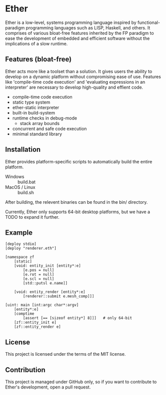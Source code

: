 * Ether

Ether is a low-level, systems programming language 
inspired by functional-paradigm programming languages such
as LISP, Haskell, and others. It comprises of various 
bloat-free features inherited by the FP paradigm to 
ease the development of embedded and efficient software
without the implications of a slow runtime.

** Features (bloat-free)

Ether acts more like a toolset than a solution. It gives users
the ability to develop on a dynamic platform without compromising
ease of use. Features like 'compile-time code execution' and 
'evaluating expressions in an interpreter' are necessary to
develop high-quality and effient code.

+ compile-time code execution
+ static type system
+ ether-static interpreter
+ built-in build-system 
+ runtime checks in debug-mode
  + stack array bounds
+ concurrent and safe code execution
+ minimal standard library

** Installation

Ether provides platform-specific scripts to automatically
build the entire platform. 

+ Windows :: build.bat
+ MacOS / Linux :: build.sh

After building, the relevent binaries can be found in 
the bin/ directory.

Currently, Ether only supports 64-bit desktop platforms,
but we have a TODO to expand it further.

** Example 

#+BEGIN_SRC ether
[deploy stdio]
[deploy "renderer.eth"]

[namespace zf
	[static]
	[void: entity_init [entity*:e]
	    [e.pos = null]
		[e.rot = null]
		[e.scl = null]
		[std::putsl e.name]]

	[void: entity_render [entity*:e]
	    [renderer::submit e.mesh_comp]]]

[uint: main [int:argc char*:argv]
    [entity*:e]
	[comptime
		[assert [== [sizeof entity*] 8]]]	# only 64-bit
	[zf::entity_init e]
	[zf::entity_render e]
#+END_SRC

** License

This project is licensed under the terms of the MIT license.

** Contribution

This project is managed under GitHub only, so if 
you want to contribute to Ether's development, open
a pull request.
